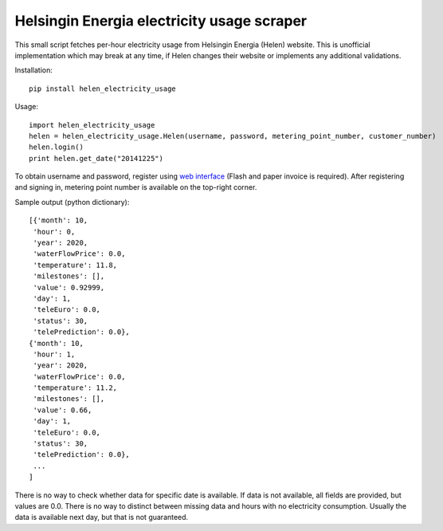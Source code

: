 Helsingin Energia electricity usage scraper
===========================================

This small script fetches per-hour electricity usage from Helsingin
Energia (Helen) website. This is unofficial implementation which may
break at any time, if Helen changes their website or implements any
additional validations.

Installation:

::

  pip install helen_electricity_usage

Usage:

::

  import helen_electricity_usage
  helen = helen_electricity_usage.Helen(username, password, metering_point_number, customer_number)
  helen.login()
  print helen.get_date("20141225")

To obtain username and password, register using `web interface
<https://www2.helen.fi/raportointi/>`_ (Flash and paper invoice is
required). After registering and signing in, metering point number is
available on the top-right corner.

Sample output (python dictionary):

::

 [{'month': 10,
  'hour': 0,
  'year': 2020,
  'waterFlowPrice': 0.0,
  'temperature': 11.8,
  'milestones': [],
  'value': 0.92999,
  'day': 1,
  'teleEuro': 0.0,
  'status': 30,
  'telePrediction': 0.0},
 {'month': 10,
  'hour': 1,
  'year': 2020,
  'waterFlowPrice': 0.0,
  'temperature': 11.2,
  'milestones': [],
  'value': 0.66,
  'day': 1,
  'teleEuro': 0.0,
  'status': 30,
  'telePrediction': 0.0},
  ...
 ]

There is no way to check whether data for specific date is available. If
data is not available, all fields are provided, but values are 0.0.
There is no way to distinct between missing data and hours with no
electricity consumption. Usually the data is available next day, but
that is not guaranteed.
